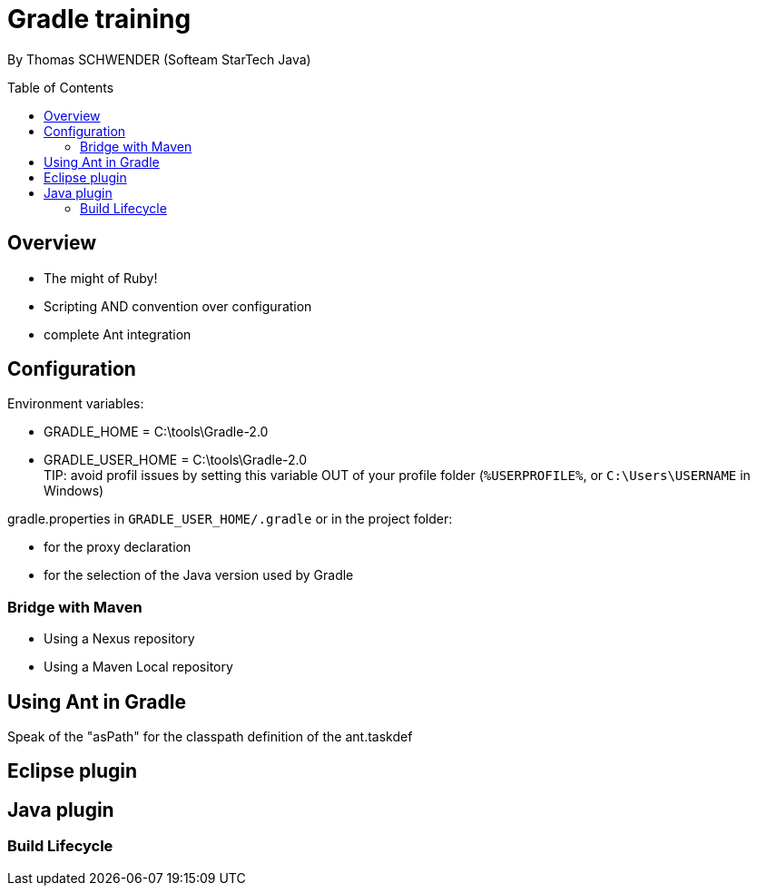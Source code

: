 = Gradle training
:toc:
:toclevels: 3
:toc-placement: preamble
:lb: pass:[<br> +]
:imagesdir: ./images

By Thomas SCHWENDER (Softeam StarTech Java)

== Overview

* The might of Ruby!
* Scripting AND convention over configuration
* complete Ant integration

== Configuration

Environment variables:

* GRADLE_HOME = C:\tools\Gradle-2.0
* GRADLE_USER_HOME = C:\tools\Gradle-2.0 +
TIP: avoid profil issues by setting this variable OUT of your profile folder (`%USERPROFILE%`, or `C:\Users\USERNAME` in Windows)

gradle.properties in `GRADLE_USER_HOME/.gradle` or in the project folder:

* for the proxy declaration
* for the selection of the Java version used by Gradle

=== Bridge with Maven

* Using a Nexus repository
* Using a Maven Local repository

== Using Ant in Gradle

Speak of the "asPath" for the classpath definition of the ant.taskdef

== Eclipse plugin

== Java plugin

=== Build Lifecycle



